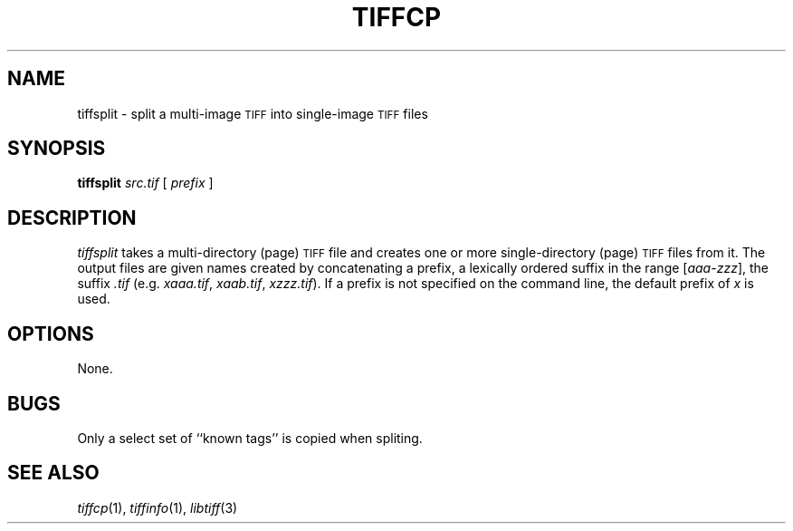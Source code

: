 .\"	$Header: /cvs/maptools/cvsroot/libtiff/man/tiffsplit.1,v 1.2 2004/10/13 12:38:19 fwarmerdam Exp $
.\"
.\" Copyright (c) 1992-1997 Sam Leffler
.\" Copyright (c) 1992-1997 Silicon Graphics, Inc.
.\"
.\" Permission to use, copy, modify, distribute, and sell this software and 
.\" its documentation for any purpose is hereby granted without fee, provided
.\" that (i) the above copyright notices and this permission notice appear in
.\" all copies of the software and related documentation, and (ii) the names of
.\" Sam Leffler and Silicon Graphics may not be used in any advertising or
.\" publicity relating to the software without the specific, prior written
.\" permission of Sam Leffler and Silicon Graphics.
.\" 
.\" THE SOFTWARE IS PROVIDED "AS-IS" AND WITHOUT WARRANTY OF ANY KIND, 
.\" EXPRESS, IMPLIED OR OTHERWISE, INCLUDING WITHOUT LIMITATION, ANY 
.\" WARRANTY OF MERCHANTABILITY OR FITNESS FOR A PARTICULAR PURPOSE.  
.\" 
.\" IN NO EVENT SHALL SAM LEFFLER OR SILICON GRAPHICS BE LIABLE FOR
.\" ANY SPECIAL, INCIDENTAL, INDIRECT OR CONSEQUENTIAL DAMAGES OF ANY KIND,
.\" OR ANY DAMAGES WHATSOEVER RESULTING FROM LOSS OF USE, DATA OR PROFITS,
.\" WHETHER OR NOT ADVISED OF THE POSSIBILITY OF DAMAGE, AND ON ANY THEORY OF 
.\" LIABILITY, ARISING OUT OF OR IN CONNECTION WITH THE USE OR PERFORMANCE 
.\" OF THIS SOFTWARE.
.\"
.if n .po 0
.TH TIFFCP 1 "September 26, 1994"
.SH NAME
tiffsplit \- split a multi-image
.SM TIFF
into single-image
.SM TIFF
files
.SH SYNOPSIS
.B tiffsplit
.I src.tif
[
.I prefix
]
.SH DESCRIPTION
.I tiffsplit
takes a multi-directory (page)
.SM TIFF
file and creates one or more single-directory (page)
.SM TIFF
files from it.
The output files are given names created by concatenating
a prefix, a lexically ordered
suffix in the range [\fIaaa\fP-\fIzzz\fP], the suffix
.I .tif 
(e.g. 
.IR xaaa.tif ,
.IR xaab.tif ,
\...
.IR xzzz.tif ).
If a prefix is not specified on the command line,
the default prefix of
.I x
is used.
.SH OPTIONS
None.
.SH BUGS
Only a select set of ``known tags'' is copied when spliting.
.SH "SEE ALSO"
.IR tiffcp (1),
.IR tiffinfo (1),
.IR libtiff (3)
